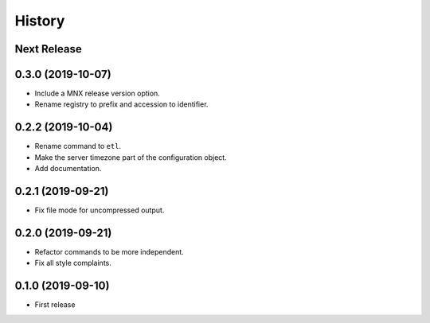 =======
History
=======

Next Release
------------

0.3.0 (2019-10-07)
------------------
* Include a MNX release version option.
* Rename registry to prefix and accession to identifier.

0.2.2 (2019-10-04)
------------------
* Rename command to ``etl``.
* Make the server timezone part of the configuration object.
* Add documentation.

0.2.1 (2019-09-21)
------------------
* Fix file mode for uncompressed output.

0.2.0 (2019-09-21)
------------------
* Refactor commands to be more independent.
* Fix all style complaints.

0.1.0 (2019-09-10)
------------------
* First release
